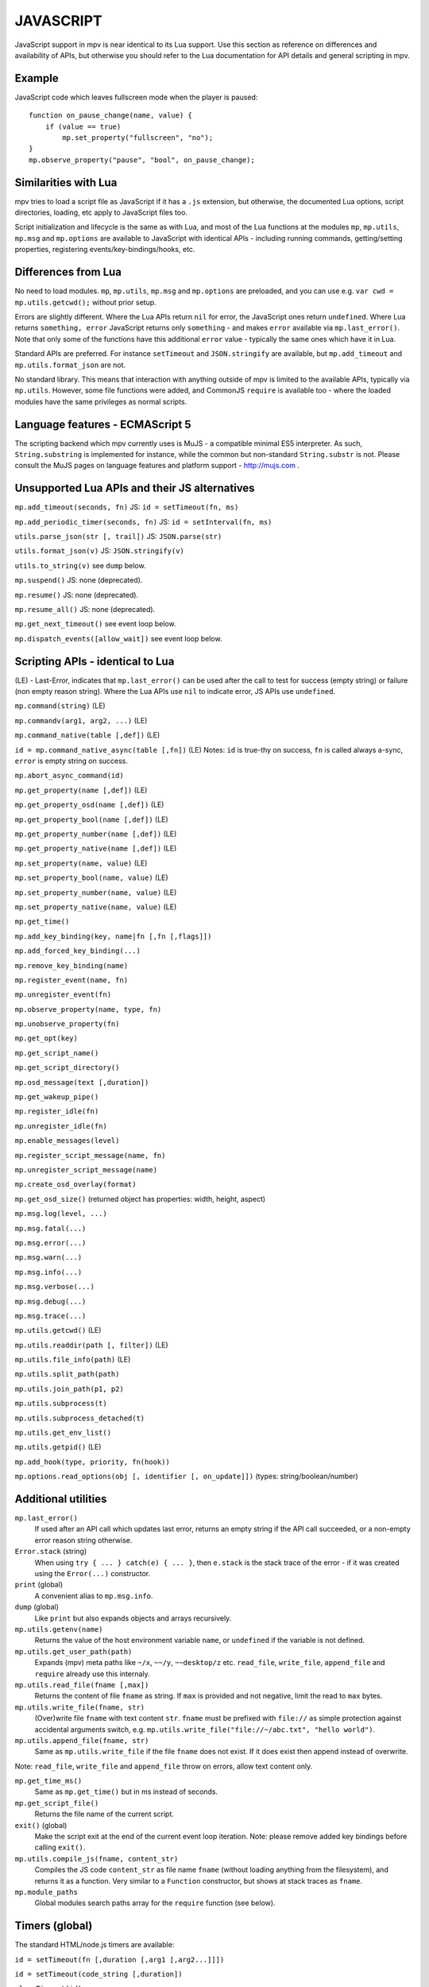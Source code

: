 JAVASCRIPT
==========

JavaScript support in mpv is near identical to its Lua support. Use this section
as reference on differences and availability of APIs, but otherwise you should
refer to the Lua documentation for API details and general scripting in mpv.

Example
-------

JavaScript code which leaves fullscreen mode when the player is paused:

::

    function on_pause_change(name, value) {
        if (value == true)
            mp.set_property("fullscreen", "no");
    }
    mp.observe_property("pause", "bool", on_pause_change);


Similarities with Lua
---------------------

mpv tries to load a script file as JavaScript if it has a ``.js`` extension, but
otherwise, the documented Lua options, script directories, loading, etc apply to
JavaScript files too.

Script initialization and lifecycle is the same as with Lua, and most of the Lua
functions at the modules ``mp``, ``mp.utils``, ``mp.msg`` and ``mp.options`` are
available to JavaScript with identical APIs - including running commands,
getting/setting properties, registering events/key-bindings/hooks, etc.

Differences from Lua
--------------------

No need to load modules. ``mp``, ``mp.utils``,  ``mp.msg`` and ``mp.options``
are preloaded, and you can use e.g. ``var cwd = mp.utils.getcwd();`` without
prior setup.

Errors are slightly different. Where the Lua APIs return ``nil`` for error,
the JavaScript ones return ``undefined``. Where Lua returns ``something, error``
JavaScript returns only ``something`` - and makes ``error`` available via
``mp.last_error()``. Note that only some of the functions have this additional
``error`` value - typically the same ones which have it in Lua.

Standard APIs are preferred. For instance ``setTimeout`` and ``JSON.stringify``
are available, but ``mp.add_timeout`` and ``mp.utils.format_json`` are not.

No standard library. This means that interaction with anything outside of mpv is
limited to the available APIs, typically via ``mp.utils``. However, some file
functions were added, and CommonJS ``require`` is available too - where the
loaded modules have the same privileges as normal scripts.

Language features - ECMAScript 5
--------------------------------

The scripting backend which mpv currently uses is MuJS - a compatible minimal
ES5 interpreter. As such, ``String.substring`` is implemented for instance,
while the common but non-standard ``String.substr`` is not. Please consult the
MuJS pages on language features and platform support - http://mujs.com .

Unsupported Lua APIs and their JS alternatives
----------------------------------------------

``mp.add_timeout(seconds, fn)``  JS: ``id = setTimeout(fn, ms)``

``mp.add_periodic_timer(seconds, fn)``  JS: ``id = setInterval(fn, ms)``

``utils.parse_json(str [, trail])``  JS: ``JSON.parse(str)``

``utils.format_json(v)``  JS: ``JSON.stringify(v)``

``utils.to_string(v)``  see ``dump`` below.

``mp.suspend()`` JS: none (deprecated).

``mp.resume()`` JS: none (deprecated).

``mp.resume_all()`` JS: none (deprecated).

``mp.get_next_timeout()`` see event loop below.

``mp.dispatch_events([allow_wait])`` see event loop below.

Scripting APIs - identical to Lua
---------------------------------

(LE) - Last-Error, indicates that ``mp.last_error()`` can be used after the
call to test for success (empty string) or failure (non empty reason string).
Where the Lua APIs use ``nil`` to indicate error, JS APIs use ``undefined``.

``mp.command(string)`` (LE)

``mp.commandv(arg1, arg2, ...)`` (LE)

``mp.command_native(table [,def])`` (LE)

``id = mp.command_native_async(table [,fn])`` (LE) Notes: ``id`` is true-thy on
success, ``fn`` is called always a-sync, ``error`` is empty string on success.

``mp.abort_async_command(id)``

``mp.get_property(name [,def])`` (LE)

``mp.get_property_osd(name [,def])`` (LE)

``mp.get_property_bool(name [,def])`` (LE)

``mp.get_property_number(name [,def])`` (LE)

``mp.get_property_native(name [,def])`` (LE)

``mp.set_property(name, value)`` (LE)

``mp.set_property_bool(name, value)`` (LE)

``mp.set_property_number(name, value)`` (LE)

``mp.set_property_native(name, value)`` (LE)

``mp.get_time()``

``mp.add_key_binding(key, name|fn [,fn [,flags]])``

``mp.add_forced_key_binding(...)``

``mp.remove_key_binding(name)``

``mp.register_event(name, fn)``

``mp.unregister_event(fn)``

``mp.observe_property(name, type, fn)``

``mp.unobserve_property(fn)``

``mp.get_opt(key)``

``mp.get_script_name()``

``mp.get_script_directory()``

``mp.osd_message(text [,duration])``

``mp.get_wakeup_pipe()``

``mp.register_idle(fn)``

``mp.unregister_idle(fn)``

``mp.enable_messages(level)``

``mp.register_script_message(name, fn)``

``mp.unregister_script_message(name)``

``mp.create_osd_overlay(format)``

``mp.get_osd_size()``  (returned object has properties: width, height, aspect)

``mp.msg.log(level, ...)``

``mp.msg.fatal(...)``

``mp.msg.error(...)``

``mp.msg.warn(...)``

``mp.msg.info(...)``

``mp.msg.verbose(...)``

``mp.msg.debug(...)``

``mp.msg.trace(...)``

``mp.utils.getcwd()`` (LE)

``mp.utils.readdir(path [, filter])`` (LE)

``mp.utils.file_info(path)`` (LE)

``mp.utils.split_path(path)``

``mp.utils.join_path(p1, p2)``

``mp.utils.subprocess(t)``

``mp.utils.subprocess_detached(t)``

``mp.utils.get_env_list()``

``mp.utils.getpid()`` (LE)

``mp.add_hook(type, priority, fn(hook))``

``mp.options.read_options(obj [, identifier [, on_update]])`` (types:
string/boolean/number)

Additional utilities
--------------------

``mp.last_error()``
    If used after an API call which updates last error, returns an empty string
    if the API call succeeded, or a non-empty error reason string otherwise.

``Error.stack`` (string)
    When using ``try { ... } catch(e) { ... }``, then ``e.stack`` is the stack
    trace of the error - if it was created using the ``Error(...)`` constructor.

``print`` (global)
    A convenient alias to ``mp.msg.info``.

``dump`` (global)
    Like ``print`` but also expands objects and arrays recursively.

``mp.utils.getenv(name)``
    Returns the value of the host environment variable ``name``, or
    ``undefined`` if the variable is not defined.

``mp.utils.get_user_path(path)``
    Expands (mpv) meta paths like ``~/x``, ``~~/y``, ``~~desktop/z`` etc.
    ``read_file``, ``write_file``, ``append_file`` and ``require`` already use
    this internaly.

``mp.utils.read_file(fname [,max])``
    Returns the content of file ``fname`` as string. If ``max`` is provided and
    not negative, limit the read to ``max`` bytes.

``mp.utils.write_file(fname, str)``
    (Over)write file ``fname`` with text content ``str``. ``fname`` must be
    prefixed with ``file://`` as simple protection against accidental arguments
    switch, e.g. ``mp.utils.write_file("file://~/abc.txt", "hello world")``.

``mp.utils.append_file(fname, str)``
    Same as ``mp.utils.write_file`` if the file ``fname`` does not exist. If it
    does exist then append instead of overwrite.

Note: ``read_file``, ``write_file`` and ``append_file`` throw on errors, allow
text content only.

``mp.get_time_ms()``
    Same as ``mp.get_time()`` but in ms instead of seconds.

``mp.get_script_file()``
    Returns the file name of the current script.

``exit()`` (global)
    Make the script exit at the end of the current event loop iteration.
    Note: please remove added key bindings before calling ``exit()``.

``mp.utils.compile_js(fname, content_str)``
    Compiles the JS code ``content_str`` as file name ``fname`` (without loading
    anything from the filesystem), and returns it as a function. Very similar
    to a ``Function`` constructor, but shows at stack traces as ``fname``.

``mp.module_paths``
    Global modules search paths array for the ``require`` function (see below).

Timers (global)
---------------

The standard HTML/node.js timers are available:

``id = setTimeout(fn [,duration [,arg1 [,arg2...]]])``

``id = setTimeout(code_string [,duration])``

``clearTimeout(id)``

``id = setInterval(fn [,duration [,arg1 [,arg2...]]])``

``id = setInterval(code_string [,duration])``

``clearInterval(id)``

``setTimeout`` and ``setInterval`` return id, and later call ``fn`` (or execute
``code_string``) after ``duration`` ms. Interval also repeat every ``duration``.

``duration`` has a minimum and default value of 0, ``code_string`` is
a plain string which is evaluated as JS code, and ``[,arg1 [,arg2..]]`` are used
as arguments (if provided) when calling back ``fn``.

The ``clear...(id)`` functions cancel timer ``id``, and are irreversible.

Note: timers always call back asynchronously, e.g. ``setTimeout(fn)`` will never
call ``fn`` before returning. ``fn`` will be called either at the end of this
event loop iteration or at a later event loop iteration. This is true also for
intervals - which also never call back twice at the same event loop iteration.

Additionally, timers are processed after the event queue is empty, so it's valid
to use ``setTimeout(fn)`` as a one-time idle observer.

CommonJS modules and ``require(id)``
------------------------------------

CommonJS Modules are a standard system where scripts can export common functions
for use by other scripts. Specifically, a module is a script which adds
properties (functions, etc) to its pre-existing ``exports`` object, which
another script can access with ``require(module-id)``. This runs the module and
returns its ``exports`` object. Further calls to ``require`` for the same module
will return its cached ``exports`` object without running the module again.

Modules and ``require`` are supported, standard compliant, and generally similar
to node.js. However, most node.js modules won't run due to missing modules such
as ``fs``, ``process``, etc, but some node.js modules with minimal dependencies
do work. In general, this is for mpv modules and not a node.js replacement.

A ``.js`` file extension is always added to ``id``, e.g. ``require("./foo")``
will load the file ``./foo.js`` and return its ``exports`` object.

An id which starts with ``./`` or ``../`` is relative to the script or module
which ``require`` it. Otherwise it's considered a top-level id (CommonJS term).

Top-level id is evaluated as absolute filesystem path if possible, e.g. ``/x/y``
or ``~/x``. Otherwise it's considered a global module id and searched according
to ``mp.module_paths`` in normal array order, e.g. ``require("x")`` tries to
load ``x.js`` at one of the array paths, and id ``foo/x`` tries to load ``x.js``
inside dir ``foo`` at one of the paths.

The ``mp.module_paths`` array is empty by default except for scripts which are
loaded as a directory where it contains one item - ``<directory>/modules/`` .
The array may be updated from a script (or using custom init - see below) which
will affect future calls to ``require`` for global module id's which are not
already loaded/cached.

No ``global`` variable, but a module's ``this`` at its top lexical scope is the
global object - also in strict mode. If you have a module which needs ``global``
as the global object, you could do ``this.global = this;`` before ``require``.

Functions and variables declared at a module don't pollute the global object.

Custom initialization
---------------------

After mpv initializes the JavaScript environment for a script but before it
loads the script - it tries to run the file ``.init.js`` at the root of the mpv
configuration directory. Code at this file can update the environment further
for all scripts. E.g. if it contains ``mp.module_paths.push("/foo")`` then
``require`` at all scripts will search global module id's also at ``/foo``.

The event loop
--------------

The event loop poll/dispatch mpv events as long as the queue is not empty, then
processes the timers, then waits for the next event, and repeats this forever.

You could put this code at your script to replace the built-in event loop, and
also print every event which mpv sends to your script:

::

    function mp_event_loop() {
        var wait = 0;
        do {
            var e = mp.wait_event(wait);
            dump(e);  // there could be a lot of prints...
            if (e.event != "none") {
                mp.dispatch_event(e);
                wait = 0;
            } else {
                wait = mp.process_timers() / 1000;
                if (wait != 0) {
                    mp.notify_idle_observers();
                    wait = mp.peek_timers_wait() / 1000;
                }
            }
        } while (mp.keep_running);
    }


``mp_event_loop`` is a name which mpv tries to call after the script loads.
The internal implementation is similar to this (without ``dump`` though..).

``e = mp.wait_event(wait)`` returns when the next mpv event arrives, or after
``wait`` seconds if positive and no mpv events arrived. ``wait`` value of 0
returns immediately (with ``e.event == "none"`` if the queue is empty).

``mp.dispatch_event(e)`` calls back the handlers registered for ``e.event``,
if there are such (event handlers, property observers, script messages, etc).

``mp.process_timers()`` calls back the already-added, non-canceled due timers,
and returns the duration in ms till the next due timer (possibly 0), or -1 if
there are no pending timers. Must not be called recursively.

``mp.notify_idle_observers()`` calls back the idle observers, which we do when
we're about to sleep (wait != 0), but the observers may add timers or take
non-negligible duration to complete, so we re-calculate ``wait`` afterwards.

``mp.peek_timers_wait()`` returns the same values as ``mp.process_timers()``
but without doing anything. Invalid result if called from a timer callback.

Note: ``exit()`` is also registered for the ``shutdown`` event, and its
implementation is a simple ``mp.keep_running = false``.
